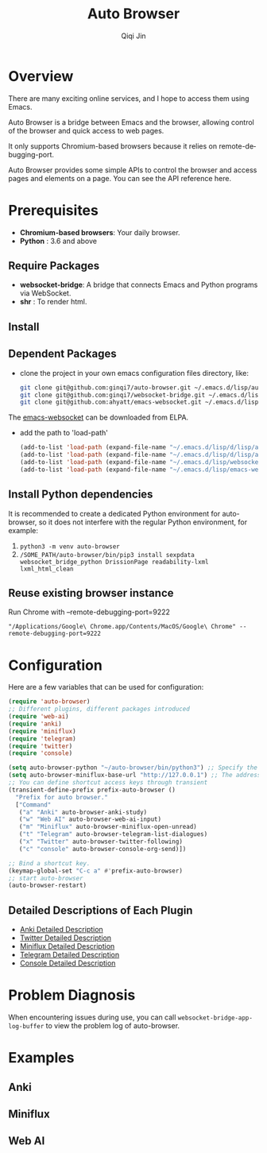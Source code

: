 #+title: Auto Browser
#+author: Qiqi Jin
#+language: en

#+HTML: <a href ="https://github.com/ginqi7/auto-browser/blob/master/README.zh-CN.org"><img src="https://img.shields.io/badge/README-%E7%AE%80%E4%BD%93%E4%B8%AD%E6%96%87-555555.svg"/></a>

* Overview
There are many exciting online services, and I hope to access them using Emacs.

Auto Browser is a bridge between Emacs and the browser, allowing control of the browser and quick access to web pages.

It only supports Chromium-based browsers because it relies on remote-debugging-port.

Auto Browser provides some simple APIs to control the browser and access pages and elements on a page. You can see the API reference here.

* Prerequisites

- *Chromium-based browsers*: Your daily browser.
- *Python* : 3.6 and above

** Require Packages
+ *websocket-bridge*: A bridge that connects Emacs and Python programs via WebSocket.
+ *shr* : To render html.

** Install
** Dependent Packages

+ clone the project in your own emacs configuration files directory, like:
  #+BEGIN_SRC sh
    git clone git@github.com:ginqi7/auto-browser.git ~/.emacs.d/lisp/auto-browser
    git clone git@github.com:ginqi7/websocket-bridge.git ~/.emacs.d/lisp/websocket-bridge
    git clone git@github.com:ahyatt/emacs-websocket.git ~/.emacs.d/lisp/emacs-websocket
  #+END_SRC

The [[https://elpa.gnu.org/packages/websocket.html][emacs-websocket]] can be downloaded from ELPA.

+ add the path to 'load-path'
  #+BEGIN_SRC emacs-lisp
    (add-to-list 'load-path (expand-file-name "~/.emacs.d/lisp/d/lisp/auto-browser"))
    (add-to-list 'load-path (expand-file-name "~/.emacs.d/lisp/d/lisp/auto-browser/plugins"))
    (add-to-list 'load-path (expand-file-name "~/.emacs.d/lisp/websocket-bridge"))
    (add-to-list 'load-path (expand-file-name "~/.emacs.d/lisp/emacs-websocket"))
  #+END_SRC

** Install Python dependencies
It is recommended to create a dedicated Python environment for auto-browser, so it does not interfere with the regular Python environment, for example:
1. =python3 -m venv auto-browser=
2. =/SOME_PATH/auto-browser/bin/pip3 install sexpdata websocket_bridge_python DrissionPage readability-lxml lxml_html_clean=

** Reuse existing browser instance
Run Chrome with --remote-debugging-port=9222
#+begin_src shell
  "/Applications/Google\ Chrome.app/Contents/MacOS/Google\ Chrome" --remote-debugging-port=9222
#+end_src

* Configuration
Here are a few variables that can be used for configuration:
#+BEGIN_SRC emacs-lisp
  (require 'auto-browser)
  ;; Different plugins, different packages introduced
  (require 'web-ai)
  (require 'anki)
  (require 'miniflux)
  (require 'telegram)
  (require 'twitter)
  (require 'console)

  (setq auto-browser-python "~/auto-browser/bin/python3") ;; Specify the path of the python command you are using.
  (setq auto-browser-miniflux-base-url "http://127.0.0.1") ;; The address of Miniflux you are using
  ;; You can define shortcut access keys through transient
  (transient-define-prefix prefix-auto-browser ()
    "Prefix for auto browser."
    ["Command"
     ("a" "Anki" auto-browser-anki-study)
     ("w" "Web AI" auto-browser-web-ai-input)
     ("m" "Miniflux" auto-browser-miniflux-open-unread)
     ("t" "Telegram" auto-browser-telegram-list-dialogues)
     ("x" "Twitter" auto-browser-twitter-following)
     ("c" "console" auto-browser-console-org-send)])

  ;; Bind a shortcut key.
  (keymap-global-set "C-c a" #'prefix-auto-browser)
  ;; start auto-browser
  (auto-browser-restart)
#+end_src

** Detailed Descriptions of Each Plugin
- [[file:doc/anki.org][Anki Detailed Description]]
- [[file:doc/twitter.org][Twitter Detailed Description]]
- [[file:doc/miniflux.org][Miniflux Detailed Description]]
- [[file:doc/telegram.org][Telegram Detailed Description]]
- [[file:doc/console.org][Console Detailed Description]]

* Problem Diagnosis
When encountering issues during use, you can call =websocket-bridge-app-log-buffer= to view the problem log of auto-browser.

* Examples
** Anki
[[file:examples/anki.gif]]
** Miniflux
[[file:examples/miniflux.gif]]
** Web AI
[[file:examples/ai.gif]]
